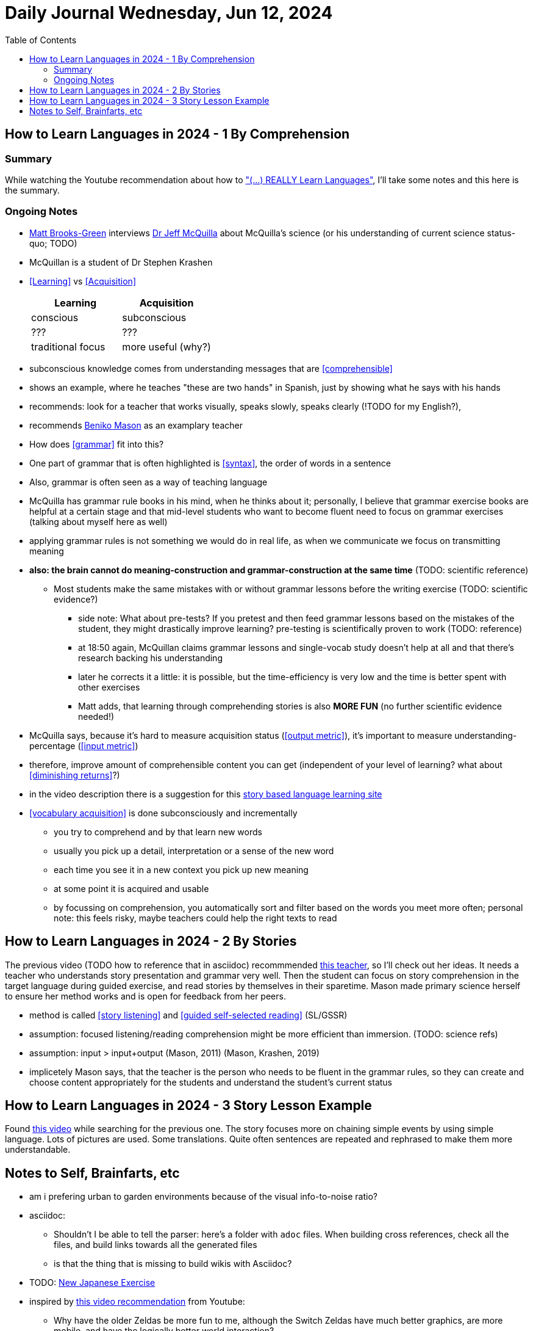 = Daily Journal Wednesday, Jun 12, 2024
//Settings:
:icons: font
:bibtex-style: harvard-gesellschaft-fur-bildung-und-forschung-in-europa
:toc:

== How to Learn Languages in 2024 - 1 By Comprehension
===  Summary

While watching the Youtube recommendation about how to https://www.youtube.com/watch?v=9Olt2FO99SQ["(...) REALLY Learn Languages"],
I'll take some notes and this here is the summary.


=== Ongoing Notes

* https://www.youtube.com/@matt_brooks-green[Matt Brooks-Green] interviews http://backseatlinguist.com/blog/[Dr Jeff McQuilla] about McQuilla's science (or his understanding of current science status-quo; TODO)
* McQuillan is a student of Dr Stephen Krashen
* <<Learning>> vs <<Acquisition>>
+
[cols="1,1"]
|===
|Learning |Acquisition 

| conscious
| subconscious

| ???
| ???

| traditional focus
| more useful (why?)

|===

* subconscious knowledge comes from understanding messages that are <<comprehensible>>
* shows an example, where he teaches "these are two hands" in Spanish, just by showing what he says with his hands
* recommends: look for a teacher that works visually, speaks slowly, speaks clearly (!TODO for my English?), 
* recommends https://youtu.be/SFZyArZa-o0?si=m3CYf-By9x5NaXtI[Beniko Mason] as an examplary teacher
* How does <<grammar>> fit into this?
* One part of grammar that is often highlighted is <<syntax>>, the order of words in a sentence
* Also, grammar is often seen as a way of teaching language
* McQuilla has grammar rule books in his mind, when he thinks about it;
  personally, I believe that grammar exercise books are helpful at a certain stage and that mid-level students who want to become fluent need to focus on grammar exercises
  (talking about myself here as well)
* applying grammar rules is not something we would do in real life, as when we communicate we focus on transmitting meaning
* **also: the brain cannot do meaning-construction and grammar-construction at the same time** (TODO: scientific reference)
** Most students make the same mistakes with or without grammar lessons before the writing exercise (TODO: scientific evidence?)
*** side note: What about pre-tests? If you pretest and then feed grammar lessons based on the mistakes of the student, they might drastically improve learning? pre-testing is scientifically proven to work (TODO: reference)
*** at 18:50 again, McQuillan claims grammar lessons and single-vocab study doesn't help at all and that there's research backing his understanding
*** later he corrects it a little: it is possible, but the time-efficiency is very low and the time is better spent with other exercises
*** Matt adds, that learning through comprehending stories is also **MORE FUN** (no further scientific evidence needed!)
* McQuilla says, because it's hard to measure acquisition status (<<output metric>>), it's important to measure understanding-percentage (<<input metric>>)
* therefore, improve amount of comprehensible content you can get (independent of your level of learning? what about <<diminishing returns>>?)
* in the video description there is a suggestion for this https://learn.storylearning.com/uncovered-select-language37129904?affiliate_id=4012887[story based language learning site]
* <<vocabulary acquisition>> is done subconsciously and incrementally
** you try to comprehend and by that learn new words
** usually you pick up a detail, interpretation or a sense of the new word
** each time you see it in a new context you pick up new meaning
** at some point it is acquired and usable
** by focussing on comprehension, you automatically sort and filter based on the words you meet more often; personal note: this feels risky, maybe teachers could help the right texts to read

== How to Learn Languages in 2024 - 2 By Stories

The previous video (TODO how to reference that in asciidoc) recommmended https://youtu.be/oQ74fe2fMDk?si=sMglOKdgmebHg5Ph[this teacher], so I'll check out her ideas.
It needs a teacher who understands story presentation and grammar very well. Then the student can focus on story comprehension in the target language during guided exercise, and read stories by themselves
in their sparetime. Mason made primary science herself to ensure her method works and is open for feedback from her peers.

* method is called <<story listening>> and <<guided self-selected reading>> (SL/GSSR)
* assumption: focused listening/reading comprehension might be more efficient than immersion. (TODO: science refs)
* assumption: input > input+output (Mason, 2011) (Mason, Krashen, 2019)
* implicetely Mason says, that the teacher is the person who needs to be fluent in the grammar rules, so they can create and choose content appropriately for the students and understand the student's current status

== How to Learn Languages in 2024 - 3 Story Lesson Example

Found https://youtu.be/PvynPXIs3b8?si=MmyehBbGiGtNyslb[this video] while searching for the previous one.
The story focuses more on chaining simple events by using simple language. Lots of pictures are used. Some translations. Quite often sentences are repeated and rephrased to make them more understandable.


== Notes to Self, Brainfarts, etc

* am i prefering urban to garden environments because of the visual info-to-noise ratio?
* asciidoc:
** Shouldn't I be able to tell the parser: here's a folder with `adoc` files. When building cross references, check all the files, and build links towards all the generated files
** is that the thing that is missing to build wikis with Asciidoc?
* TODO: https://www.youtube.com/watch?v=wOXxs2YpJCk&list=TLPQMTIwNjIwMjRVXsTIKVEsoA&index=3[New Japanese Exercise]
* inspired by https://youtu.be/iio_ZOS2T3s?si=izHOv2B1NF4Efcvr[this video recommendation] from Youtube:
** Why have the older Zeldas be more fun to me, although the Switch Zeldas have much better graphics, are more mobile, and have the logically better world interaction?
*** I think it's because of the interaction with NPCs. Usually non-interactiveness with intelligent being is what I miss the most
*** In older versions most interactions where fighting NPCs, though
*** I don't like fighting
*** **New idea**: Why not let the main character dance with the NPCs? It's a similar interactive, physical way of communication; the UI/UX could be almost the same, and it's completely non-violent
** Side note: The first in-game engine I know that allowed players and game makers to make movies was Warcraft 3
* I vastly prefer SVG over 3D content, because it shows more that people can create it by hand as well, and not just prompt it or generate it or pay someone else to do it. DYI capability is important, I believe.
